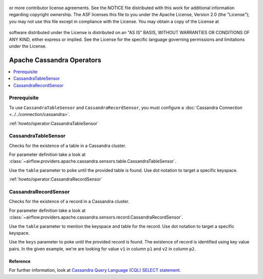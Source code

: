  .. Licensed to the Apache Software Foundation (ASF) under one
or more contributor license agreements.  See the NOTICE file
distributed with this work for additional information
regarding copyright ownership.  The ASF licenses this file
to you under the Apache License, Version 2.0 (the
"License"); you may not use this file except in compliance
with the License.  You may obtain a copy of the License at

 ..   http://www.apache.org/licenses/LICENSE-2.0

 .. Unless required by applicable law or agreed to in writing,
software distributed under the License is distributed on an
"AS IS" BASIS, WITHOUT WARRANTIES OR CONDITIONS OF ANY
KIND, either express or implied.  See the License for the
specific language governing permissions and limitations
under the License.


Apache Cassandra Operators
======================

.. contents::
  :depth: 1
  :local:

Prerequisite
------------

To use ``CassandraTableSensor`` and ``CassandraRecordSensor``, you must configure a :doc:`Cassandra Connection <../../connection/cassandra>`.

:ref:`howto/operator:CassandraTableSensor`

CassandraTableSensor
-----------------

Checks for the existence of a table in a Cassandra cluster.

For parameter definition take a look at :class:`~airflow.providers.apache.cassandra.sensors.table.CassandraTableSensor`.

Use the ``table`` parameter to poke until the provided table is found. Use dot notation to target a specific keyspace.

.. exampleinclude:: /../airflow/providers/apache/cassandra/example_dags/example_cassandra_dag.py
    :language: python
    :dedent: 4
    :start-after: [START howto_operator_cassandra_table_sensor]
    :end-before: [END howto_operator_cassandra_table_sensor]


:ref:`howto/operator:CassandraRecordSensor`

CassandraRecordSensor
-----------------

Checks for the existence of a record in a Cassandra cluster.

For parameter definition take a look at :class:`~airflow.providers.apache.cassandra.sensors.record.CassandraRecordSensor`.

Use the ``table`` parameter to mention the keyspace and table for the record. Use dot notation to target a specific keyspace.

Use the ``keys`` parameter to poke until the provided record is found. The existence of record is identified using key value pairs. In the given example, we're are looking for value ``v1`` in column ``p1`` and ``v2`` in column ``p2``.

.. exampleinclude:: /../airflow/providers/apache/cassandra/example_dags/example_cassandra_dag.py
    :language: python
    :dedent: 4
    :start-after: [START howto_operator_cassandra_record_sensor]
    :end-before: [END howto_operator_cassandra_record_sensor]

Reference
"""""""""

For further information, look at `Cassandra Query Language (CQL) SELECT statement <https://cassandra.apache.org/doc/latest/cql/dml.html#select>`_.
